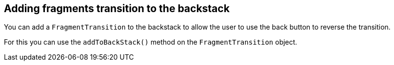 == Adding fragments transition to the backstack
	
You can add a `FragmentTransition` to the backstack to allow the user to use the back button to reverse the transition.
	
For this you can use the `addToBackStack()` method on the `FragmentTransition` object.


